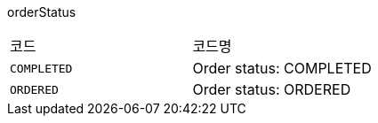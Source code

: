 orderStatus
|===
|코드|코드명
|`+COMPLETED+`
|Order status: COMPLETED
|`+ORDERED+`
|Order status: ORDERED
|===
